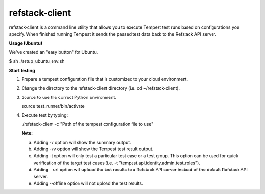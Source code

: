 refstack-client
===============

refstack-client is a command line utility that allows you to execute Tempest
test runs based on configurations you specify.  When finished running Tempest
it sends the passed test data back to the Refstack API server.

**Usage (Ubuntu)**

We've created an "easy button" for Ubuntu.

$ sh ./setup_ubuntu_env.sh

**Start testing**

1. Prepare a tempest configuration file that is customized to your cloud
   environment.
2. Change the directory to the refstack-client directory
   (i.e. cd ~/refstack-client).
3. Source to use the correct Python environment.

   source test_runner/bin/activate

4. Execute test by typing:

   ./refstack-client -c "Path of the tempest configuration file to use"

   **Note:**

   a. Adding -v option will show the summary output.
   b. Adding -vv option will show the Tempest test result output.
   c. Adding -t option will only test a particular test case or a test group.
      This option can be used for quick verification of the target test cases
      (i.e. -t "tempest.api.identity.admin.test_roles").
   d. Adding --url option will upload the test results to a Refstack API server
      instead of the default Refstack API server.
   e. Adding --offline option will not upload the test results.
